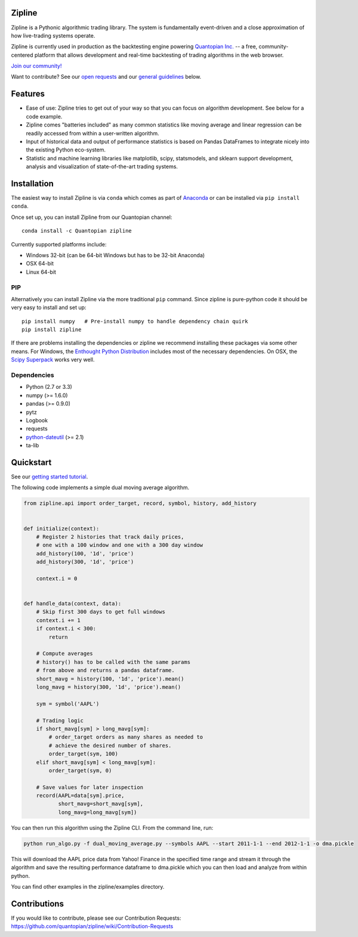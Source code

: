 Zipline
=======

|Gitter|
|version status|
|downloads|
|build status|
|Coverage Status|
|Code quality|

Zipline is a Pythonic algorithmic trading library. The system is
fundamentally event-driven and a close approximation of how live-trading
systems operate.

Zipline is currently used in production as the backtesting engine
powering `Quantopian Inc. <https://www.quantopian.com>`__ -- a free,
community-centered platform that allows development and real-time
backtesting of trading algorithms in the web browser.

`Join our
community! <https://groups.google.com/forum/#!forum/zipline>`__

Want to contribute? See our `open
requests <https://github.com/quantopian/zipline/wiki/Contribution-Requests>`__
and our `general
guidelines <https://github.com/quantopian/zipline#contributions>`__
below.

Features
========

-  Ease of use: Zipline tries to get out of your way so that you can
   focus on algorithm development. See below for a code example.

-  Zipline comes "batteries included" as many common statistics like
   moving average and linear regression can be readily accessed from
   within a user-written algorithm.

-  Input of historical data and output of performance statistics is
   based on Pandas DataFrames to integrate nicely into the existing
   Python eco-system.

-  Statistic and machine learning libraries like matplotlib, scipy,
   statsmodels, and sklearn support development, analysis and
   visualization of state-of-the-art trading systems.

Installation
============

The easiest way to install Zipline is via ``conda`` which comes as part
of `Anaconda <http://continuum.io/downloads>`__ or can be installed via
``pip install conda``.

Once set up, you can install Zipline from our Quantopian channel:

::

    conda install -c Quantopian zipline

Currently supported platforms include:

-  Windows 32-bit (can be 64-bit Windows but has to be 32-bit Anaconda)

-  OSX 64-bit

-  Linux 64-bit

PIP
---

Alternatively you can install Zipline via the more traditional ``pip``
command. Since zipline is pure-python code it should be very easy to
install and set up:

::

    pip install numpy   # Pre-install numpy to handle dependency chain quirk
    pip install zipline

If there are problems installing the dependencies or zipline we
recommend installing these packages via some other means. For Windows,
the `Enthought Python
Distribution <http://www.enthought.com/products/epd.php>`__ includes
most of the necessary dependencies. On OSX, the `Scipy
Superpack <http://fonnesbeck.github.com/ScipySuperpack/>`__ works very
well.

Dependencies
------------

-  Python (2.7 or 3.3)
-  numpy (>= 1.6.0)
-  pandas (>= 0.9.0)
-  pytz
-  Logbook
-  requests
-  `python-dateutil <https://pypi.python.org/pypi/python-dateutil>`__
   (>= 2.1)
-  ta-lib

Quickstart
==========

See our `getting started
tutorial <http://www.zipline.io/#quickstart>`__.

The following code implements a simple dual moving average algorithm.

.. code:: python

    from zipline.api import order_target, record, symbol, history, add_history


    def initialize(context):
        # Register 2 histories that track daily prices,
        # one with a 100 window and one with a 300 day window
        add_history(100, '1d', 'price')
        add_history(300, '1d', 'price')

        context.i = 0


    def handle_data(context, data):
        # Skip first 300 days to get full windows
        context.i += 1
        if context.i < 300:
            return

        # Compute averages
        # history() has to be called with the same params
        # from above and returns a pandas dataframe.
        short_mavg = history(100, '1d', 'price').mean()
        long_mavg = history(300, '1d', 'price').mean()

        sym = symbol('AAPL')

        # Trading logic
        if short_mavg[sym] > long_mavg[sym]:
            # order_target orders as many shares as needed to
            # achieve the desired number of shares.
            order_target(sym, 100)
        elif short_mavg[sym] < long_mavg[sym]:
            order_target(sym, 0)

        # Save values for later inspection
        record(AAPL=data[sym].price,
               short_mavg=short_mavg[sym],
               long_mavg=long_mavg[sym])

You can then run this algorithm using the Zipline CLI. From the command
line, run:

.. code:: bash

    python run_algo.py -f dual_moving_average.py --symbols AAPL --start 2011-1-1 --end 2012-1-1 -o dma.pickle

This will download the AAPL price data from Yahoo! Finance in the
specified time range and stream it through the algorithm and save the
resulting performance dataframe to dma.pickle which you can then load
and analyze from within python.

You can find other examples in the zipline/examples directory.

Contributions
=============

If you would like to contribute, please see our Contribution Requests:
https://github.com/quantopian/zipline/wiki/Contribution-Requests

.. |Gitter| image:: https://badges.gitter.im/Join%20Chat.svg
   :target: https://gitter.im/quantopian/zipline?utm_source=badge&utm_medium=badge&utm_campaign=pr-badge&utm_content=badge
.. |version status| image:: https://img.shields.io/pypi/pyversions/zipline.svg
   :target: https://pypi.python.org/pypi/zipline
.. |downloads| image:: https://img.shields.io/pypi/dd/zipline.svg
   :target: https://pypi.python.org/pypi/zipline
.. |build status| image:: https://travis-ci.org/quantopian/zipline.png?branch=master
   :target: https://travis-ci.org/quantopian/zipline
.. |Coverage Status| image:: https://coveralls.io/repos/quantopian/zipline/badge.png
   :target: https://coveralls.io/r/quantopian/zipline
.. |Code quality| image:: https://scrutinizer-ci.com/g/quantopian/zipline/badges/quality-score.png?b=master
   :target: https://scrutinizer-ci.com/g/quantopian/zipline/
